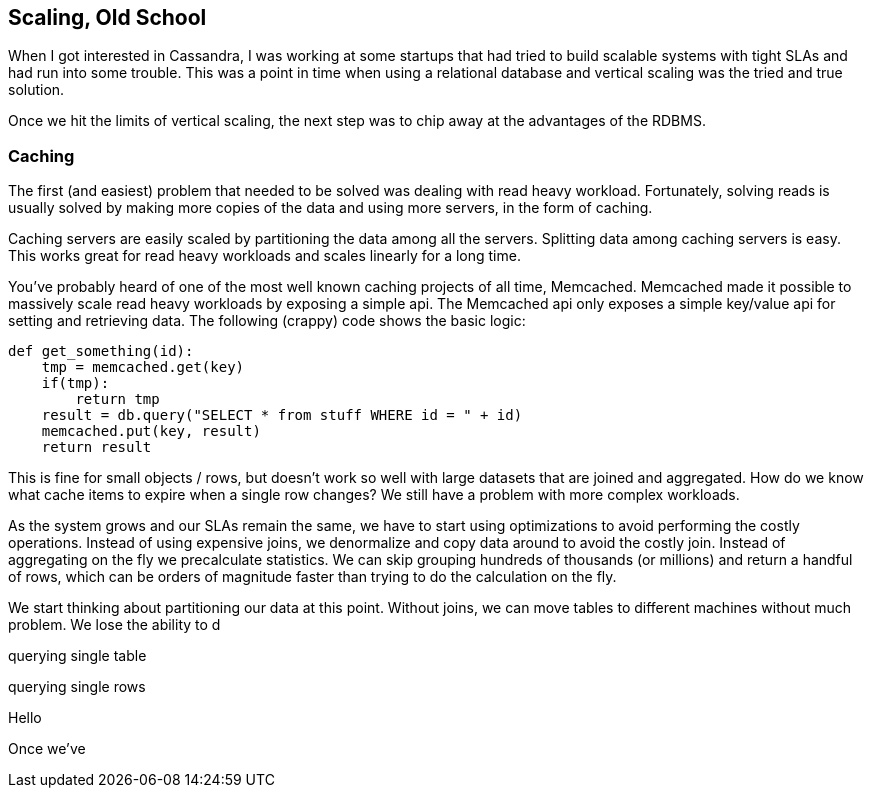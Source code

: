 == Scaling, Old School

When I got interested in Cassandra, I was working at some startups that had tried to build scalable systems with tight SLAs and had run into some trouble.  This was a point in time when using a relational database and vertical scaling was the tried and true solution.

Once we hit the limits of vertical scaling, the next step was to chip away at the advantages of the RDBMS.

=== Caching

The first (and easiest) problem that needed to be solved was dealing with read heavy workload.  Fortunately, solving reads is usually solved by making more copies of the data and using more servers, in the form of caching.

Caching servers are easily scaled by partitioning the data among all the servers.  Splitting data among caching servers is easy.   This works great for read heavy workloads and scales linearly for a long time.

You've probably heard of one of the most well known caching projects of all time, Memcached.  Memcached made it possible to massively scale read heavy workloads by exposing a simple api.  The Memcached api only exposes a simple key/value api for setting and retrieving data.  The following (crappy) code shows the basic logic:

```python
def get_something(id):
    tmp = memcached.get(key)
    if(tmp):
        return tmp
    result = db.query("SELECT * from stuff WHERE id = " + id)
    memcached.put(key, result)
    return result
```

This is fine for small objects / rows, but doesn't work so well with large datasets that are joined and aggregated.  How do we know what cache items to expire when a single row changes?  We still have a problem with more complex workloads.

As the system grows and our SLAs remain the same, we have to start using optimizations to avoid performing the costly operations.  Instead of using expensive joins, we denormalize and copy data around to avoid the costly join.  Instead of aggregating on the fly we precalculate statistics.  We can skip grouping hundreds of thousands (or millions) and return a handful of rows, which can be orders of magnitude faster than trying to do the calculation on the fly.

We start thinking about partitioning our data at this point.  Without joins, we can move tables to different machines without much problem.  We lose the ability to d

querying single table

querying single rows

Hello

Once we've
